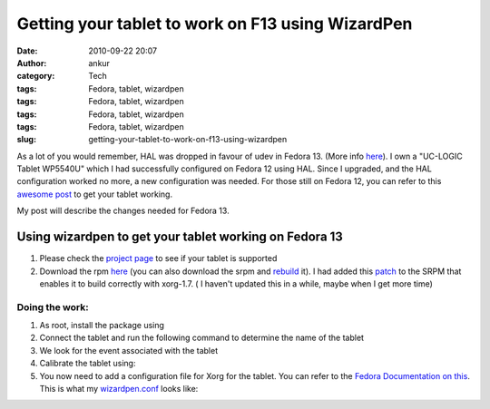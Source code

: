 Getting your tablet to work on F13 using WizardPen
##################################################
:date: 2010-09-22 20:07
:author: ankur
:category: Tech
:tags: Fedora, tablet, wizardpen
:tags: Fedora, tablet, wizardpen
:tags: Fedora, tablet, wizardpen
:tags: Fedora, tablet, wizardpen
:slug: getting-your-tablet-to-work-on-f13-using-wizardpen

As a lot of you would remember, HAL was dropped in favour of udev in
Fedora 13. (More info `here`_). I own a "UC-LOGIC Tablet WP5540U" which
I had successfully configured on Fedora 12 using HAL. Since I upgraded,
and the HAL configuration worked no more, a new configuration was
needed. For those still on Fedora 12, you can refer to this `awesome
post`_ to get your tablet working.

My post will describe the changes needed for Fedora 13.

**Using wizardpen to get your tablet working on Fedora 13**
-----------------------------------------------------------

#. Please check the \ `project page`_ to see if your tablet is supported
#. Download the
   rpm \ `here <http://ankursinha.fedorapeople.org/tablet/>`__ (you can
   also download the srpm and \ `rebuild`_ it). I had added
   this \ `patch`_ to the SRPM that enables it to build correctly with
   xorg-1.7. ( I haven't updated this in a while, maybe when I get more
   time)

Doing the work:
~~~~~~~~~~~~~~~

#. As root, install the package using
#. Connect the tablet and run the following command to determine the
   name of the tablet
#. We look for the event associated with the tablet
#. Calibrate the tablet using:
#. You now need to add a configuration file for Xorg for the tablet. You
   can refer to the `Fedora Documentation on this`_. This is what my
   `wizardpen.conf`_ looks like:

.. _here: http://fedoraproject.org/wiki/Input_device_configuration#Fedora_13
.. _awesome post: http://blog.kagesenshi.org/2009/09/genius-g-pen-4500-and-fedora.html
.. _project page: http://code.google.com/p/linuxgenius/
.. _rebuild: https://fedoraproject.org/wiki/How_to_create_an_RPM_package
.. _patch: http://code.google.com/p/linuxgenius/issues/detail?id=5
.. _Fedora Documentation on this: http://fedoraproject.org/wiki/Input_device_configuration
.. _wizardpen.conf: http://ankursinha.fedorapeople.org/tablet/wizardpen.conf
